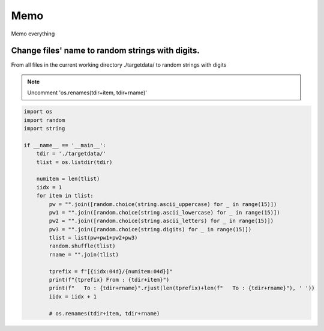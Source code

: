 Memo 
=====

.. _Introduction:

Memo everything

Change files' name to random strings with digits.
----------------

From all files in the current working directory ./targetdata/ to random strings with digits


.. note::

   Uncomment 'os.renames(tdir+item, tdir+rname)'
   
.. code-block:: console

   import os
   import random
   import string

   if __name__ == '__main__':
       tdir = './targetdata/'
       tlist = os.listdir(tdir)

       numitem = len(tlist)
       iidx = 1
       for item in tlist:
           pw = "".join([random.choice(string.ascii_uppercase) for _ in range(15)])
           pw1 = "".join([random.choice(string.ascii_lowercase) for _ in range(15)])
           pw2 = "".join([random.choice(string.ascii_letters) for _ in range(15)])
           pw3 = "".join([random.choice(string.digits) for _ in range(15)])
           tlist = list(pw+pw1+pw2+pw3)
           random.shuffle(tlist)
           rname = "".join(tlist)

           tprefix = f"[{iidx:04d}/{numitem:04d}]"
           print(f"{tprefix} From : {tdir+item}")
           print(f"   To : {tdir+rname}".rjust(len(tprefix)+len(f"   To : {tdir+rname}"), ' '))
           iidx = iidx + 1

           # os.renames(tdir+item, tdir+rname)
